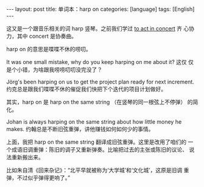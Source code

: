 #+BEGIN_EXPORT html
---
layout: post
title: 单词本：harp on
categories: [language]
tags: [English]
---
#+END_EXPORT

这又是一个跟音乐相关的词 harp 竖琴。之前我们学过 [[http://kimi.im/2021-12-18-english-to-act-in-concert][to act in concert]] 齐
心协力，其中 concert 是协奏曲。

harp on 的意思是喋喋不休的唠叨。

It was one small mistake, why do you keep harping on me about it? 这仅
仅是个小错，为啥跟我唠唠叨叨没完没了？

Jörg's been harping on us to get the project plan ready for next
increment. 约克总是跟我们喋喋不休的催促我们快把下个迭代的项目计划做好。

其实，harp on 是 harp on the same string （在竖琴的同一根弦上不停弹）
的简化。

Johan is always harping on the same string about how little money he
makes. 约翰总是不断旧弦重弹，讲他赚钱如何如何少的事情。

上面，我把 harp on the same string 翻译成旧弦重弹。这里是改用了咱们的
一个成语旧调重弹：陈旧的调子又重新弹奏。比喻把过去的主张或陈旧的议论、
说法重新搬出来。

比如朱自清《回来杂记》：“北平早就被称为‘大学城’和‘文化城’，这原是旧调
重弹，不过似乎弹得更响了。”
